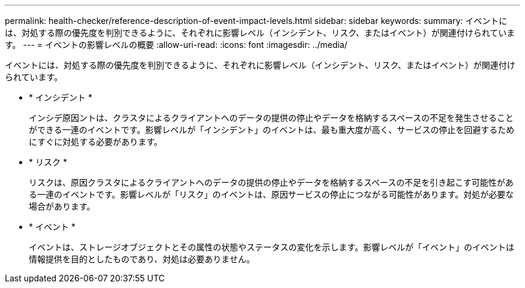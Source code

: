 ---
permalink: health-checker/reference-description-of-event-impact-levels.html 
sidebar: sidebar 
keywords:  
summary: イベントには、対処する際の優先度を判別できるように、それぞれに影響レベル（インシデント、リスク、またはイベント）が関連付けられています。 
---
= イベントの影響レベルの概要
:allow-uri-read: 
:icons: font
:imagesdir: ../media/


[role="lead"]
イベントには、対処する際の優先度を判別できるように、それぞれに影響レベル（インシデント、リスク、またはイベント）が関連付けられています。

* * インシデント *
+
インシデ原因ントは、クラスタによるクライアントへのデータの提供の停止やデータを格納するスペースの不足を発生させることができる一連のイベントです。影響レベルが「インシデント」のイベントは、最も重大度が高く、サービスの停止を回避するためにすぐに対処する必要があります。

* * リスク *
+
リスクは、原因クラスタによるクライアントへのデータの提供の停止やデータを格納するスペースの不足を引き起こす可能性がある一連のイベントです。影響レベルが「リスク」のイベントは、原因サービスの停止につながる可能性があります。対処が必要な場合があります。

* * イベント *
+
イベントは、ストレージオブジェクトとその属性の状態やステータスの変化を示します。影響レベルが「イベント」のイベントは情報提供を目的としたものであり、対処は必要ありません。


